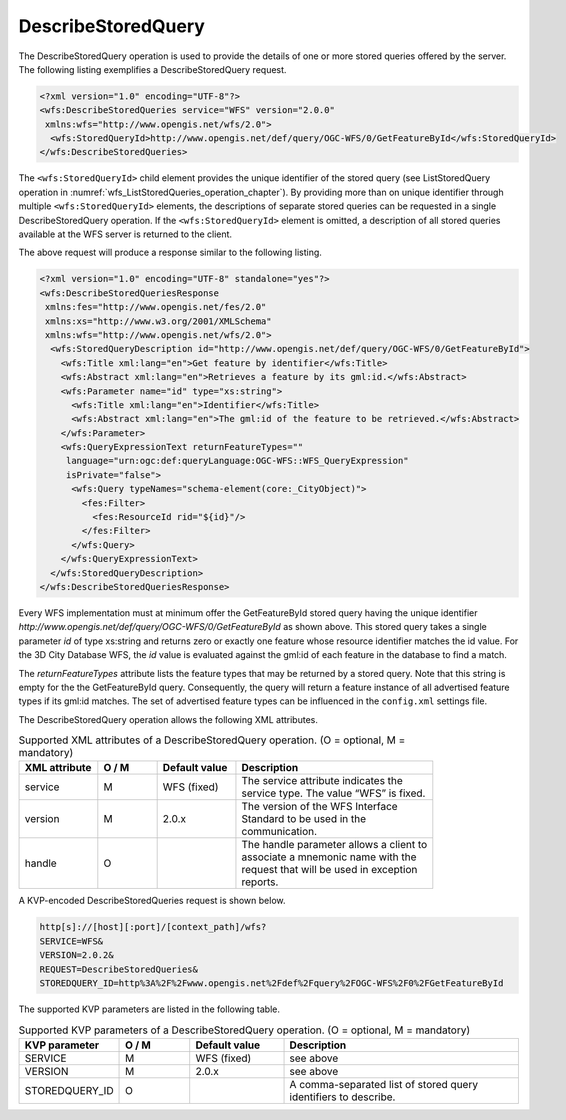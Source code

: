 .. _wfs_describestoredquery_operation_chapter:

DescribeStoredQuery
~~~~~~~~~~~~~~~~~~~

The DescribeStoredQuery operation is used to provide the details of one
or more stored queries offered by the server. The following listing
exemplifies a DescribeStoredQuery request.

.. code-block:: xml
   :name: wfs_describeStoredQuery_example_listing

   <?xml version="1.0" encoding="UTF-8"?>
   <wfs:DescribeStoredQueries service="WFS" version="2.0.0"
    xmlns:wfs="http://www.opengis.net/wfs/2.0">
     <wfs:StoredQueryId>http://www.opengis.net/def/query/OGC-WFS/0/GetFeatureById</wfs:StoredQueryId>
   </wfs:DescribeStoredQueries>

The ``<wfs:StoredQueryId>`` child element provides the unique identifier of
the stored query (see ListStoredQuery operation
in :numref:`wfs_ListStoredQueries_operation_chapter`). By
providing more than on unique identifier through multiple
``<wfs:StoredQueryId>`` elements, the descriptions of separate stored
queries can be requested in a single DescribeStoredQuery operation. If
the ``<wfs:StoredQueryId>`` element is omitted, a description of all stored
queries available at the WFS server is returned to the client.

The above request will produce a response similar to the following listing.

.. code-block:: xml
   :name: wfs_describeStoredQuery_example_response_listing

   <?xml version="1.0" encoding="UTF-8" standalone="yes"?>
   <wfs:DescribeStoredQueriesResponse
    xmlns:fes="http://www.opengis.net/fes/2.0"
    xmlns:xs="http://www.w3.org/2001/XMLSchema"
    xmlns:wfs="http://www.opengis.net/wfs/2.0">
     <wfs:StoredQueryDescription id="http://www.opengis.net/def/query/OGC-WFS/0/GetFeatureById">
       <wfs:Title xml:lang="en">Get feature by identifier</wfs:Title>
       <wfs:Abstract xml:lang="en">Retrieves a feature by its gml:id.</wfs:Abstract>
       <wfs:Parameter name="id" type="xs:string">
         <wfs:Title xml:lang="en">Identifier</wfs:Title>
         <wfs:Abstract xml:lang="en">The gml:id of the feature to be retrieved.</wfs:Abstract>
       </wfs:Parameter>
       <wfs:QueryExpressionText returnFeatureTypes=""
        language="urn:ogc:def:queryLanguage:OGC-WFS::WFS_QueryExpression"
        isPrivate="false">
         <wfs:Query typeNames="schema-element(core:_CityObject)">
           <fes:Filter>
             <fes:ResourceId rid="${id}"/>
           </fes:Filter>
         </wfs:Query>
       </wfs:QueryExpressionText>
     </wfs:StoredQueryDescription>
   </wfs:DescribeStoredQueriesResponse>

Every WFS implementation must at minimum offer the GetFeatureById stored
query having the unique identifier
*http://www.opengis.net/def/query/OGC-WFS/0/GetFeatureById* as shown
above. This stored query takes a single parameter *id* of type xs:string
and returns zero or exactly one feature whose resource identifier
matches the id value. For the 3D City Database WFS, the *id* value is
evaluated against the gml:id of each feature in the database to find a
match.

The *returnFeatureTypes* attribute lists the feature types that may be
returned by a stored query. Note that this string is empty for the the
GetFeatureById query. Consequently, the query will return a feature
instance of all advertised feature types if its gml:id matches. The set
of advertised feature types can be influenced in the ``config.xml`` settings
file.

The DescribeStoredQuery operation allows the following XML attributes.

.. list-table:: Supported XML attributes of a DescribeStoredQuery operation. (O = optional, M = mandatory)
   :name: wfs_supported_describeStoredQuery_attributes_table
   :widths: 20 15 20 50

   * - | **XML attribute**
     - | **O / M**
     - | **Default value**
     - | **Description**
   * - | service
     - | M
     - | WFS (fixed)
     - | The service attribute indicates the
       | service type. The value “WFS” is fixed.
   * - | version
     - | M
     - | 2.0.x
     - | The version of the WFS Interface
       | Standard to be used in the
       | communication.
   * - | handle
     - | O
     - |
     - | The handle parameter allows a client to
       | associate a mnemonic name with the
       | request that will be used in exception
       | reports.

A KVP-encoded DescribeStoredQueries request is shown below.

.. code-block:: bash

   http[s]://[host][:port]/[context_path]/wfs?
   SERVICE=WFS&
   VERSION=2.0.2&
   REQUEST=DescribeStoredQueries&
   STOREDQUERY_ID=http%3A%2F%2Fwww.opengis.net%2Fdef%2Fquery%2FOGC-WFS%2F0%2FGetFeatureById

The supported KVP parameters are listed in the following table.

.. list-table:: Supported KVP parameters of a DescribeStoredQuery operation. (O = optional, M = mandatory)
   :name: wfs_supported_describeStoredQuery_kvp_table
   :widths: 20 15 20 50

   * - | **KVP parameter**
     - | **O / M**
     - | **Default value**
     - | **Description**
   * - | SERVICE
     - | M
     - | WFS (fixed)
     - | see above
   * - | VERSION
     - | M
     - | 2.0.x
     - | see above
   * - | STOREDQUERY_ID
     - | O
     - |
     - | A comma-separated list of stored query
       | identifiers to describe.